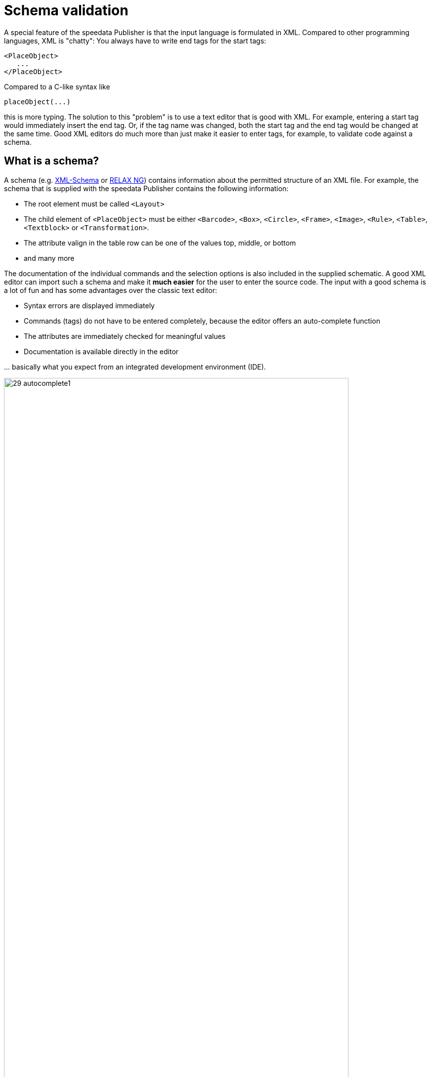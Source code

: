 [[ch-schemavalidation]]
= Schema validation


A special feature of the speedata Publisher is that the input language is formulated in XML. Compared to other programming languages, XML is "chatty": You always have to write end tags for the start tags:

[source, xml]
-------------------------------------------------------------------------------
<PlaceObject>
   ...
</PlaceObject>
-------------------------------------------------------------------------------

Compared to a C-like syntax like

-------------------------------------------------------------------------------
placeObject(...)
-------------------------------------------------------------------------------

this is more typing. The solution to this "problem" is to use a text editor that is good with XML. For example, entering a start tag would immediately insert the end tag. Or, if the tag name was changed, both the start tag and the end tag would be changed at the same time. Good XML editors do much more than just make it easier to enter tags, for example, to validate code against a schema.

== What is a schema?

A schema (e.g. https://de.wikipedia.org/wiki/XML_Schema[XML-Schema] or https://de.wikipedia.org/wiki/RELAX_NG[RELAX NG]) contains information about the permitted structure of an XML file. For example, the schema that is supplied with the speedata Publisher contains the following information:

* The root element must be called `<Layout>`
* The child element of `<PlaceObject>` must be either `<Barcode>`, `<Box>`, `<Circle>`, `<Frame>`, `<Image>`, `<Rule>`, `<Table>`, `<Textblock>` or `<Transformation>`.
* The attribute valign in the table row can be one of the values top, middle, or bottom
* and many more

The documentation of the individual commands and the selection options is also included in the supplied schematic. A good XML editor can import such a schema and make it *much easier* for the user to enter the source code. The input with a good schema is a lot of fun and has some advantages over the classic text editor:

* Syntax errors are displayed immediately
* Commands (tags) do not have to be entered completely, because the editor offers an auto-complete function
* The attributes are immediately checked for meaningful values
* Documentation is available directly in the editor

\... basically what you expect from an integrated development environment (IDE).

.Selection of allowed child elements
image::29-autocomplete1.png[width=90%,scaledwidth=100%]

.Allowed attributes for text block
image::29-autocomplete2.png[width=90%,scaledwidth=100%]

== Integration of the schemata

How the schema is included depends on the editor.
The appendix contains step-by-step instructions for various editors (<<ch-schema-oxygenxml,oXygen XML Editor>> or <<ch-schema-vscode,Visual Studio Code>>).
Further information is available in the chapter <<ch-appendix-schema-assigning>>.
// EOF
